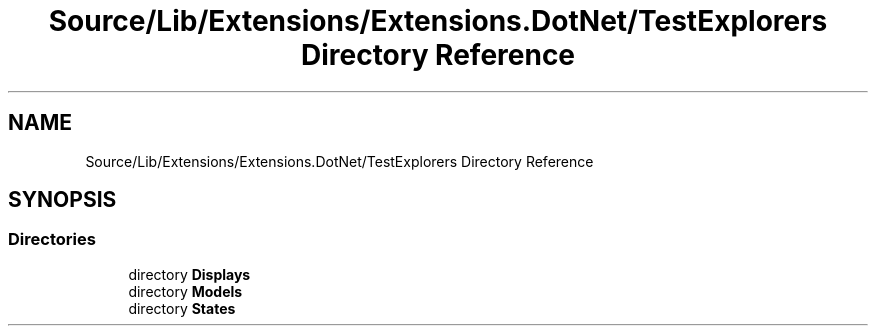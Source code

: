 .TH "Source/Lib/Extensions/Extensions.DotNet/TestExplorers Directory Reference" 3 "Version 1.0.0" "Luthetus.Ide" \" -*- nroff -*-
.ad l
.nh
.SH NAME
Source/Lib/Extensions/Extensions.DotNet/TestExplorers Directory Reference
.SH SYNOPSIS
.br
.PP
.SS "Directories"

.in +1c
.ti -1c
.RI "directory \fBDisplays\fP"
.br
.ti -1c
.RI "directory \fBModels\fP"
.br
.ti -1c
.RI "directory \fBStates\fP"
.br
.in -1c
